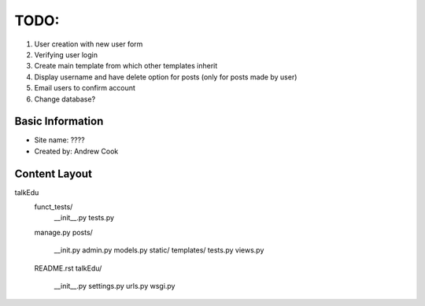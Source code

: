 TODO:
=============

#) User creation with new user form
#) Verifying user login
#) Create main template from which other templates inherit
#) Display username and have delete option for posts (only for posts made by user)
#) Email users to confirm account
#) Change database?


Basic Information
--------------------

* Site name: ????
* Created by: Andrew Cook


Content Layout
-------------------
talkEdu
	funct_tests/
		__init__.py
		tests.py
	manage.py
	posts/
		__init.py
		admin.py
		models.py
		static/
		templates/
		tests.py
		views.py
	README.rst
	talkEdu/
		__init__.py
		settings.py
		urls.py
		wsgi.py
